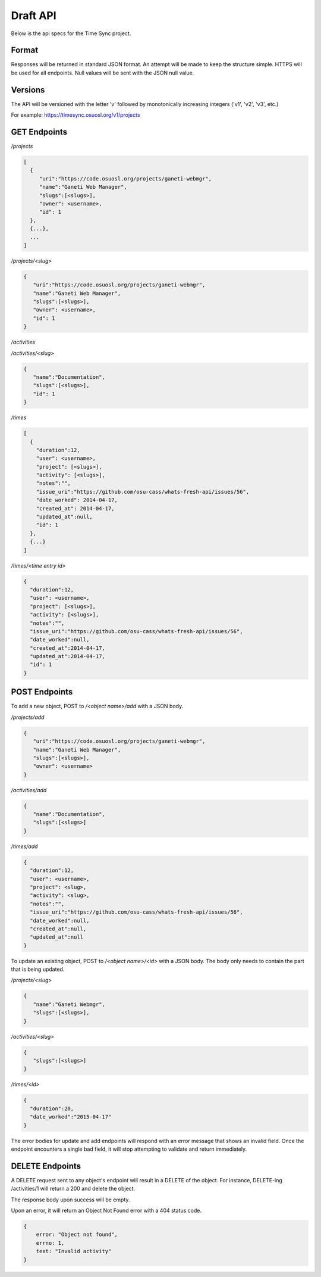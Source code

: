 .. _draft-api:

Draft API
=========
Below is the api specs for the Time Sync project.


Format
------
Responses will be returned in standard JSON format. An attempt will be made to
keep the structure simple. HTTPS will be used for all endpoints. Null values
will be sent with the JSON null value.


Versions
--------
The API will be versioned with the letter 'v' followed by monotonically
increasing integers ('v1', 'v2', 'v3', etc.)

For example: https://timesync.osuosl.org/v1/projects

GET Endpoints
-------------
*/projects*

.. code:: json

    [
      {
         "uri":"https://code.osuosl.org/projects/ganeti-webmgr",
         "name":"Ganeti Web Manager",
         "slugs":[<slugs>],
         "owner": <username>,
         "id": 1
      },
      {...},
      ...
    ]

*/projects/<slug>*

.. code:: json

    {
       "uri":"https://code.osuosl.org/projects/ganeti-webmgr",
       "name":"Ganeti Web Manager",
       "slugs":[<slugs>],
       "owner": <username>,
       "id": 1
    }

*/activities*

.. code:: json
    [
        {
           "name":"Documentation",
           "slugs":[<slugs>],
           "id": 1
        },
        {...}
    ]

*/activities/<slug>*

.. code:: json

    {
       "name":"Documentation",
       "slugs":[<slugs>],
       "id": 1
    }

*/times*

.. code:: json

    [
      {
        "duration":12,
        "user": <username>,
        "project": [<slugs>],
        "activity": [<slugs>],
        "notes":"",
        "issue_uri":"https://github.com/osu-cass/whats-fresh-api/issues/56",
        "date_worked": 2014-04-17,
        "created_at": 2014-04-17,
        "updated_at":null,
        "id": 1
      },
      {...}
    ]

*/times/<time entry id>*

.. code:: json

    {
      "duration":12,
      "user": <username>,
      "project": [<slugs>],
      "activity": [<slugs>],
      "notes":"",
      "issue_uri":"https://github.com/osu-cass/whats-fresh-api/issues/56",
      "date_worked":null,
      "created_at":2014-04-17,
      "updated_at":2014-04-17,
      "id": 1
    }

POST Endpoints
--------------

To add a new object, POST to */<object name>/add* with a JSON body.


*/projects/add*

.. code:: json

    {
       "uri":"https://code.osuosl.org/projects/ganeti-webmgr",
       "name":"Ganeti Web Manager",
       "slugs":[<slugs>],
       "owner": <username>
    }

*/activities/add*

.. code:: json

    {
       "name":"Documentation",
       "slugs":[<slugs>]
    }

*/times/add*

.. code:: json

    {
      "duration":12,
      "user": <username>,
      "project": <slug>,
      "activity": <slug>,
      "notes":"",
      "issue_uri":"https://github.com/osu-cass/whats-fresh-api/issues/56",
      "date_worked":null,
      "created_at":null,
      "updated_at":null
    }

To update an existing object, POST to */<object name>/<id>* with a JSON body.
The body only needs to contain the part that is being updated.


*/projects/<slug>*

.. code:: json

    {
       "name":"Ganeti Webmgr",
       "slugs":[<slugs>],
    }

*/activities/<slug>*

.. code:: json

    {
       "slugs":[<slugs>]
    }

*/times/<id>*

.. code:: json

    {
      "duration":20,
      "date_worked":"2015-04-17"
    }

The error bodies for update and add endpoints will respond with an error
message that shows an invalid field. Once the endpoint encounters a single
bad field, it will stop attempting to validate and return immediately.


DELETE Endpoints
----------------

A DELETE request sent to any object's endpoint will result in a DELETE of the
object. For instance, DELETE-ing /activities/1 will return a 200 and delete the
object.

The response body upon success will be empty.

Upon an error, it will return an Object Not Found error with a 404 status code.

.. code:: json

    {
        error: "Object not found",
        errno: 1,
        text: "Invalid activity"
    }
